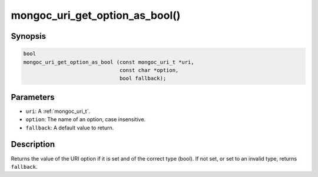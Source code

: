 .. _mongoc_uri_get_option_as_bool:

mongoc_uri_get_option_as_bool()
===============================

Synopsis
--------

.. code-block:: c

  bool
  mongoc_uri_get_option_as_bool (const mongoc_uri_t *uri,
                                 const char *option,
                                 bool fallback);

Parameters
----------

* ``uri``: A :ref:`mongoc_uri_t`.
* ``option``: The name of an option, case insensitive.
* ``fallback``: A default value to return.

Description
-----------

Returns the value of the URI option if it is set and of the correct type (bool). If not set, or set to an invalid type, returns ``fallback``.

